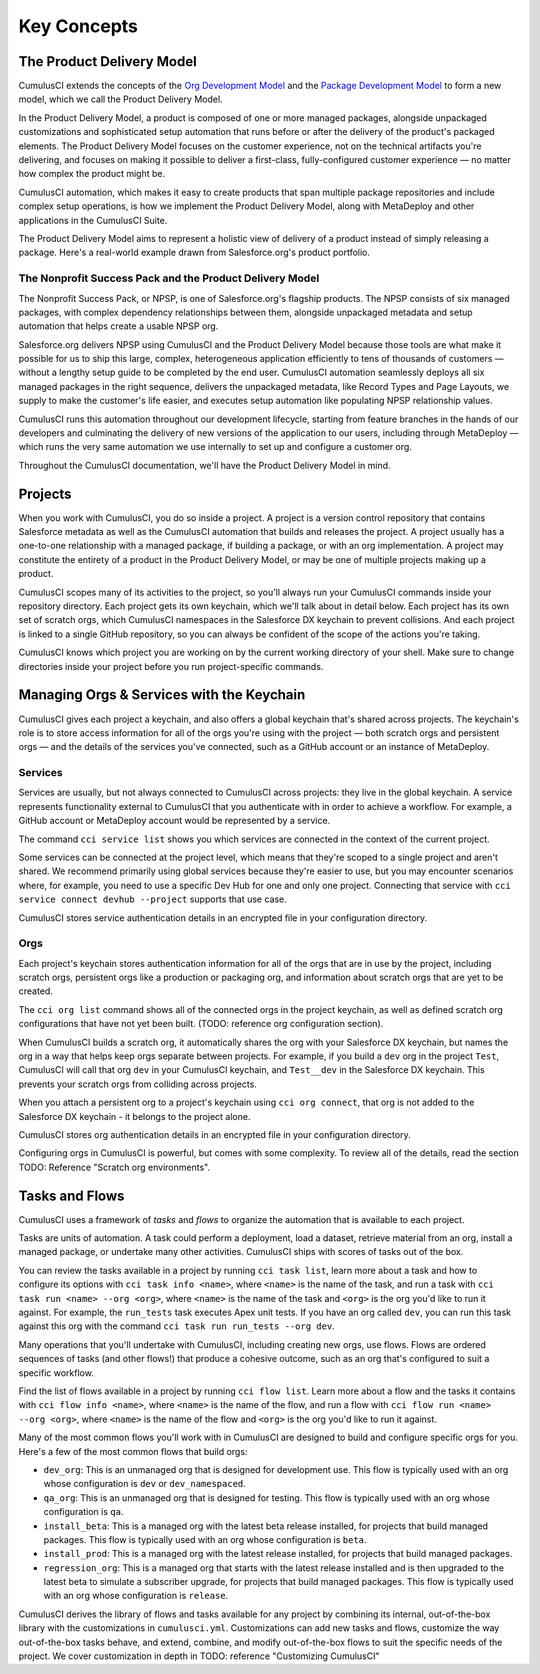 Key Concepts
============

The Product Delivery Model
-----------------------------
CumulusCI extends the concepts of the `Org Development Model <https://trailhead.salesforce.com/en/content/learn/modules/org-development-model>`_ and the `Package Development Model <https://trailhead.salesforce.com/en/content/learn/modules/sfdx_dev_model>`_ to form a new model, which we call the Product Delivery Model.

In the Product Delivery Model, a product is composed of one or more managed packages, alongside unpackaged customizations and sophisticated setup automation that runs before or after the delivery of the product's packaged elements. The Product Delivery Model focuses on the customer experience, not on the technical artifacts you're delivering, and focuses on making it possible to deliver a first-class, fully-configured customer experience — no matter how complex the product might be.

CumulusCI automation, which makes it easy to create products that span multiple package repositories and include complex setup operations, is how we implement the Product Delivery Model, along with MetaDeploy and other applications in the CumulusCI Suite.

The Product Delivery Model aims to represent a holistic view of delivery of a product instead of simply releasing a package. Here's a real-world example drawn from Salesforce.org's product portfolio.

The Nonprofit Success Pack and the Product Delivery Model
++++++++++++++++++++++++++++++++++++++++++++++++++++++++++++

The Nonprofit Success Pack, or NPSP, is one of Salesforce.org's flagship products. The NPSP consists of six managed packages, with complex dependency relationships between them, alongside unpackaged metadata and setup automation that helps create a usable NPSP org.

Salesforce.org delivers NPSP using CumulusCI and the Product Delivery Model because those tools are what make it possible for us to ship this large, complex, heterogeneous application efficiently to tens of thousands of customers — without a lengthy setup guide to be completed by the end user. CumulusCI automation seamlessly deploys all six managed packages in the right sequence, delivers the unpackaged metadata, like Record Types and Page Layouts, we supply to make the customer's life easier, and executes setup automation like populating NPSP relationship values. 

CumulusCI runs this automation throughout our development lifecycle, starting from feature branches in the hands of our developers and culminating the delivery of new versions of the application to our users, including through MetaDeploy — which runs the very same automation we use internally to set up and configure a customer org.

Throughout the CumulusCI documentation, we'll have the Product Delivery Model in mind. 

Projects
--------

When you work with CumulusCI, you do so inside a project. A project is a version control repository that contains Salesforce metadata as well as the CumulusCI automation that builds and releases the project. A project usually has a one-to-one relationship with a managed package, if building a package, or with an org implementation. A project may constitute the entirety of a product in the Product Delivery Model, or may be one of multiple projects making up a product.

CumulusCI scopes many of its activities to the project, so you'll always run your CumulusCI commands inside your repository directory. Each project gets its own keychain, which we'll talk about in detail below. Each project has its own set of scratch orgs, which CumulusCI namespaces in the Salesforce DX keychain to prevent collisions. And each project is linked to a single GitHub repository, so you can always be confident of the scope of the actions you're taking.

CumulusCI knows which project you are working on by the current working directory of your shell. Make sure to change directories inside your project before you run project-specific commands.

Managing Orgs & Services with the Keychain
------------------------------------------

CumulusCI gives each project a keychain, and also offers a global keychain that's shared across projects. The keychain's role is to store access information for all of the orgs you're using with the project — both scratch orgs and persistent orgs — and the details of the services you've connected, such as a GitHub account or an instance of MetaDeploy.

Services
++++++++

Services are usually, but not always connected to CumulusCI across projects: they live in the global keychain. A service represents functionality external to CumulusCI that you authenticate with in order to achieve a workflow. For example, a GitHub account or MetaDeploy account would be represented by a service.

The command ``cci service list`` shows you which services are connected in the context of the current project.

Some services can be connected at the project level, which means that they're scoped to a single project and aren't shared. We recommend primarily using global services because they're easier to use, but you may encounter scenarios where, for example, you need to use a specific Dev Hub for one and only one project. Connecting that service with ``cci service connect devhub --project`` supports that use case.

CumulusCI stores service authentication details in an encrypted file in your configuration directory.

Orgs
++++

Each project's keychain stores authentication information for all of the orgs that are in use by the project, including scratch orgs, persistent orgs like a production or packaging org, and information about scratch orgs that are yet to be created.

The ``cci org list`` command shows all of the connected orgs in the project keychain, as well as defined scratch org configurations that have not yet been built. (TODO: reference org configuration section).

When CumulusCI builds a scratch org, it automatically shares the org with your Salesforce DX keychain, but names the org in a way that helps keep orgs separate between projects. For example, if you build a ``dev`` org in the project ``Test``, CumulusCI will call that org ``dev`` in your CumulusCI keychain, and ``Test__dev`` in the Salesforce DX keychain. This prevents your scratch orgs from colliding across projects.

When you attach a persistent org to a project's keychain using ``cci org connect``, that org is not added to the Salesforce DX keychain - it belongs to the project alone.

CumulusCI stores org authentication details in an encrypted file in your configuration directory.

Configuring orgs in CumulusCI is powerful, but comes with some complexity. To review all of the details, read the section TODO: Reference "Scratch org environments".

Tasks and Flows
---------------

CumulusCI uses a framework of *tasks* and *flows* to organize the automation that is available to each project.

Tasks are units of automation. A task could perform a deployment, load a dataset, retrieve material from an org, install a managed package, or undertake many other activities. CumulusCI ships with scores of tasks out of the box. 

You can review the tasks available in a project by running ``cci task list``, learn more about a task and how to configure its options with ``cci task info <name>``, where ``<name>`` is the name of the task, and run a task with ``cci task run <name> --org <org>``, where ``<name>`` is the name of the task and ``<org>`` is the org you'd like to run it against. For example, the ``run_tests`` task executes Apex unit tests. If you have an org called ``dev``, you can run this task against this org with the command ``cci task run run_tests --org dev``.

Many operations that you'll undertake with CumulusCI, including creating new orgs, use flows. Flows are ordered sequences of tasks (and other flows!) that produce a cohesive outcome, such as an org that's configured to suit a specific workflow. 

Find the list of flows available in a project by running ``cci flow list``. Learn more about a flow and the tasks it contains with ``cci flow info <name>``, where ``<name>`` is the name of the flow, and run a flow with ``cci flow run <name> --org <org>``, where ``<name>`` is the name of the flow and ``<org>`` is the org you'd like to run it against.

Many of the most common flows you'll work with in CumulusCI are designed to build and configure specific orgs for you. Here's a few of the most common flows that build orgs:

* ``dev_org``: This is an unmanaged org that is designed for development use. This flow is typically used with an org whose configuration is ``dev`` or ``dev_namespaced``.
* ``qa_org``: This is an unmanaged org that is designed for testing. This flow is typically used with an org whose configuration is ``qa``.
* ``install_beta``: This is a managed org with the latest beta release installed, for projects that build managed packages. This flow is typically used with an org whose configuration is ``beta``.
* ``install_prod``: This is a managed org with the latest release installed, for projects that build managed packages. 
* ``regression_org``: This is a managed org that starts with the latest release installed and is then upgraded to the latest beta to simulate a subscriber upgrade, for projects that build managed packages. This flow is typically used with an org whose configuration is ``release``.

CumulusCI derives the library of flows and tasks available for any project by combining its internal, out-of-the-box library with the customizations in ``cumulusci.yml``. Customizations can add new tasks and flows, customize the way out-of-the-box tasks behave, and extend, combine, and modify out-of-the-box flows to suit the specific needs of the project. We cover customization in depth in TODO: reference "Customizing CumulusCI"
